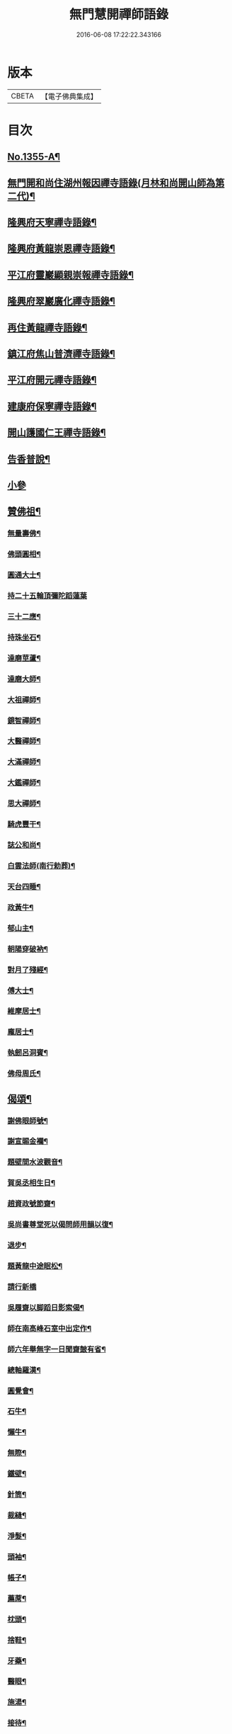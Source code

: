 #+TITLE: 無門慧開禪師語錄 
#+DATE: 2016-06-08 17:22:22.343166

* 版本
 |     CBETA|【電子佛典集成】|

* 目次
** [[file:KR6q0289_001.txt::001-0354a1][No.1355-A¶]]
** [[file:KR6q0289_001.txt::001-0354b4][無門開和尚住湖州報因禪寺語錄(月林和尚開山師為第二代)¶]]
** [[file:KR6q0289_001.txt::001-0354c14][隆興府天寧禪寺語錄¶]]
** [[file:KR6q0289_001.txt::001-0355a21][隆興府黃龍崇恩禪寺語錄¶]]
** [[file:KR6q0289_001.txt::001-0357a6][平江府靈巖顯親崇報禪寺語錄¶]]
** [[file:KR6q0289_001.txt::001-0357b10][隆興府翠巖廣化禪寺語錄¶]]
** [[file:KR6q0289_001.txt::001-0358b3][再住黃龍禪寺語錄¶]]
** [[file:KR6q0289_001.txt::001-0359a2][鎮江府焦山普濟禪寺語錄¶]]
** [[file:KR6q0289_001.txt::001-0359b14][平江府開元禪寺語錄¶]]
** [[file:KR6q0289_001.txt::001-0360a4][建康府保寧禪寺語錄¶]]
** [[file:KR6q0289_001.txt::001-0360c3][開山護國仁王禪寺語錄¶]]
** [[file:KR6q0289_002.txt::002-0361c11][告香普說¶]]
** [[file:KR6q0289_002.txt::002-0363c24][小參]]
** [[file:KR6q0289_002.txt::002-0364c15][贊佛祖¶]]
*** [[file:KR6q0289_002.txt::002-0364c16][無量壽佛¶]]
*** [[file:KR6q0289_002.txt::002-0364c19][佛頭圓相¶]]
*** [[file:KR6q0289_002.txt::002-0364c22][圓通大士¶]]
*** [[file:KR6q0289_002.txt::002-0364c24][持二十五輪頂彌陀蹈蓮葉]]
*** [[file:KR6q0289_002.txt::002-0365a4][三十二應¶]]
*** [[file:KR6q0289_002.txt::002-0365a7][持珠坐石¶]]
*** [[file:KR6q0289_002.txt::002-0365a9][達磨莖蘆¶]]
*** [[file:KR6q0289_002.txt::002-0365a11][達磨大師¶]]
*** [[file:KR6q0289_002.txt::002-0365a14][大祖禪師¶]]
*** [[file:KR6q0289_002.txt::002-0365a17][鏡智禪師¶]]
*** [[file:KR6q0289_002.txt::002-0365a20][大醫禪師¶]]
*** [[file:KR6q0289_002.txt::002-0365a23][大滿禪師¶]]
*** [[file:KR6q0289_002.txt::002-0365b2][大鑑禪師¶]]
*** [[file:KR6q0289_002.txt::002-0365b5][思大禪師¶]]
*** [[file:KR6q0289_002.txt::002-0365b8][騎虎豐干¶]]
*** [[file:KR6q0289_002.txt::002-0365b11][誌公和尚¶]]
*** [[file:KR6q0289_002.txt::002-0365b15][白雲法師(南行勅葬)¶]]
*** [[file:KR6q0289_002.txt::002-0365b17][天台四睡¶]]
*** [[file:KR6q0289_002.txt::002-0365b20][政黃牛¶]]
*** [[file:KR6q0289_002.txt::002-0365b23][郁山主¶]]
*** [[file:KR6q0289_002.txt::002-0365c2][朝陽穿破衲¶]]
*** [[file:KR6q0289_002.txt::002-0365c5][對月了殘經¶]]
*** [[file:KR6q0289_002.txt::002-0365c8][傅大士¶]]
*** [[file:KR6q0289_002.txt::002-0365c11][維摩居士¶]]
*** [[file:KR6q0289_002.txt::002-0365c14][龐居士¶]]
*** [[file:KR6q0289_002.txt::002-0365c17][執劒呂洞賓¶]]
*** [[file:KR6q0289_002.txt::002-0365c20][佛母周氏¶]]
** [[file:KR6q0289_002.txt::002-0365c23][偈頌¶]]
*** [[file:KR6q0289_002.txt::002-0365c24][謝佛眼師號¶]]
*** [[file:KR6q0289_002.txt::002-0366a4][謝宣賜金襴¶]]
*** [[file:KR6q0289_002.txt::002-0366a8][題壁間水波觀音¶]]
*** [[file:KR6q0289_002.txt::002-0366a11][賀吳丞相生日¶]]
*** [[file:KR6q0289_002.txt::002-0366a14][趙資政號節齋¶]]
*** [[file:KR6q0289_002.txt::002-0366a17][吳尚書尊堂死以偈問師用韻以復¶]]
*** [[file:KR6q0289_002.txt::002-0366a20][退步¶]]
*** [[file:KR6q0289_002.txt::002-0366a22][題黃龍中途眠松¶]]
*** [[file:KR6q0289_002.txt::002-0366a24][請行新橋]]
*** [[file:KR6q0289_002.txt::002-0366b6][吳履齋以脚蹈日影索偈¶]]
*** [[file:KR6q0289_002.txt::002-0366b9][師在南高峰石室中出定作¶]]
*** [[file:KR6q0289_002.txt::002-0366b11][師六年舉無字一日聞齋皷有省¶]]
*** [[file:KR6q0289_002.txt::002-0366b14][總軸羅漢¶]]
*** [[file:KR6q0289_002.txt::002-0366b17][圓覺會¶]]
*** [[file:KR6q0289_002.txt::002-0366b20][石牛¶]]
*** [[file:KR6q0289_002.txt::002-0366b23][懶牛¶]]
*** [[file:KR6q0289_002.txt::002-0366c2][無際¶]]
*** [[file:KR6q0289_002.txt::002-0366c5][鐵壁¶]]
*** [[file:KR6q0289_002.txt::002-0366c8][針筒¶]]
*** [[file:KR6q0289_002.txt::002-0366c11][裁縫¶]]
*** [[file:KR6q0289_002.txt::002-0366c13][淨髮¶]]
*** [[file:KR6q0289_002.txt::002-0366c16][頭袖¶]]
*** [[file:KR6q0289_002.txt::002-0366c19][帳子¶]]
*** [[file:KR6q0289_002.txt::002-0366c22][薦蓆¶]]
*** [[file:KR6q0289_002.txt::002-0366c24][枕頭¶]]
*** [[file:KR6q0289_002.txt::002-0367a2][捨鞋¶]]
*** [[file:KR6q0289_002.txt::002-0367a5][牙藥¶]]
*** [[file:KR6q0289_002.txt::002-0367a7][醫眼¶]]
*** [[file:KR6q0289_002.txt::002-0367a9][施湯¶]]
*** [[file:KR6q0289_002.txt::002-0367a12][接待¶]]
*** [[file:KR6q0289_002.txt::002-0367a14][餛鈍¶]]
** [[file:KR6q0289_002.txt::002-0367a17][真贊¶]]
*** [[file:KR6q0289_002.txt::002-0367a18][孟少保戎裝相¶]]
*** [[file:KR6q0289_002.txt::002-0367a21][又道裝相¶]]
*** [[file:KR6q0289_002.txt::002-0367a24][孟無菴與師同軸請¶]]
*** [[file:KR6q0289_002.txt::002-0367b4][履齋樞相鈞容¶]]
*** [[file:KR6q0289_002.txt::002-0367b8][月泉趙寺丞壽像¶]]
*** [[file:KR6q0289_002.txt::002-0367b13][孟少保繒師握拳缺指相請¶]]
*** [[file:KR6q0289_002.txt::002-0367b16][牧菴簡菴師三人共軸¶]]
*** [[file:KR6q0289_002.txt::002-0367b19][法孫天龍長老思賢請¶]]
*** [[file:KR6q0289_002.txt::002-0367b24][日本覺心長老請]]
*** [[file:KR6q0289_002.txt::002-0367c5][南劒州伏虎巖請師開山¶]]
*** [[file:KR6q0289_002.txt::002-0367c9][徒弟普顯請¶]]
*** [[file:KR6q0289_002.txt::002-0367c12][護國嗣源長老請¶]]
*** [[file:KR6q0289_002.txt::002-0367c15][徒弟普山請¶]]
*** [[file:KR6q0289_002.txt::002-0367c18][護國嗣本長老請¶]]
** [[file:KR6q0289_002.txt::002-0368a6][No.1355-B¶]]
** [[file:KR6q0289_002.txt::002-0368b1][No.1355-C¶]]

* 卷
[[file:KR6q0289_001.txt][無門慧開禪師語錄 1]]
[[file:KR6q0289_002.txt][無門慧開禪師語錄 2]]

